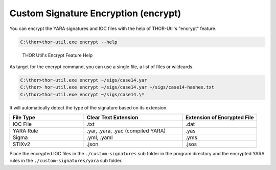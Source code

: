 Custom Signature Encryption (encrypt)
=====================================

You can encrypt the YARA signatures and IOC files with the help of
THOR-Util's "encrypt" feature.

.. code:: doscon
   
   C:\thor>thor-util.exe encrypt --help

.. figure:: ../images/thor-util-encrypt.png
   :alt: THOR Util's Encrypt Feature Help
  
   THOR Util's Encrypt Feature Help

As target for the encrypt command, you can use a single file, a list of
files or wildcards.

.. code:: doscon 
 
   C:\thor>thor-util.exe encrypt ~/sigs/case14.yar                                                                
   C:\thor> hor-util.exe encrypt ~/sigs/case14.yar ~/sigs/case14-hashes.txt
   C:\thor>thor-util.exe encrypt ~/sigs/case14.\*

It will automatically detect the type of the signature based on its
extension.

.. list-table:: 
   :widths: 30, 40, 30
   :header-rows: 1

   * - File Type
     - Clear Text Extension
     - Extension of Encrypted File
   * - IOC File
     - .txt
     - .dat
   * - YARA Rule
     - .yar, .yara, .yac (compiled YARA)
     - .yas
   * - Sigma
     - .yml, .yaml
     - .yms
   * - STIXv2
     - .json
     - .jsos

Place the encrypted IOC files in the ``./custom-signatures`` sub folder in
the program directory and the encrypted YARA rules in the
``./custom-signatures/yara`` sub folder.
